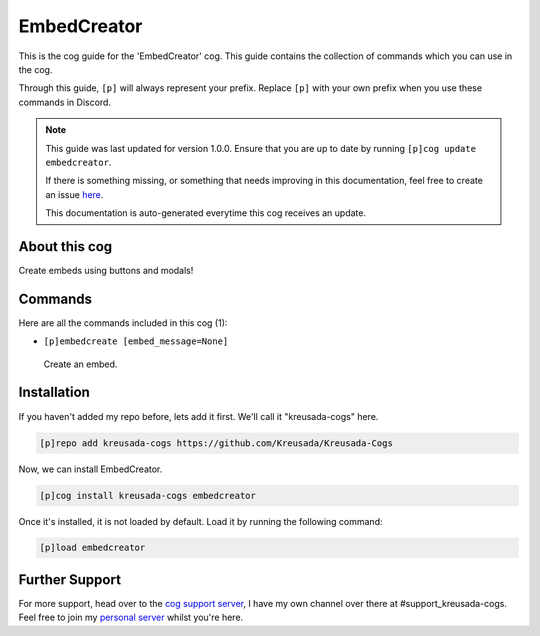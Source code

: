 .. _embedcreator:

============
EmbedCreator
============

This is the cog guide for the 'EmbedCreator' cog. This guide
contains the collection of commands which you can use in the cog.

Through this guide, ``[p]`` will always represent your prefix. Replace
``[p]`` with your own prefix when you use these commands in Discord.

.. note::

    This guide was last updated for version 1.0.0. Ensure
    that you are up to date by running ``[p]cog update embedcreator``.

    If there is something missing, or something that needs improving
    in this documentation, feel free to create an issue `here <https://github.com/Kreusada/Kreusada-Cogs/issues>`_.

    This documentation is auto-generated everytime this cog receives an update.

--------------
About this cog
--------------

Create embeds using buttons and modals!

--------
Commands
--------

Here are all the commands included in this cog (1):

* ``[p]embedcreate [embed_message=None]``
 Create an embed.

------------
Installation
------------

If you haven't added my repo before, lets add it first. We'll call it
"kreusada-cogs" here.

.. code-block:: ini

    [p]repo add kreusada-cogs https://github.com/Kreusada/Kreusada-Cogs

Now, we can install EmbedCreator.

.. code-block:: ini

    [p]cog install kreusada-cogs embedcreator

Once it's installed, it is not loaded by default. Load it by running the following
command:

.. code-block:: ini

    [p]load embedcreator

---------------
Further Support
---------------

For more support, head over to the `cog support server <https://discord.gg/GET4DVk>`_,
I have my own channel over there at #support_kreusada-cogs. Feel free to join my
`personal server <https://discord.gg/JmCFyq7>`_ whilst you're here.
